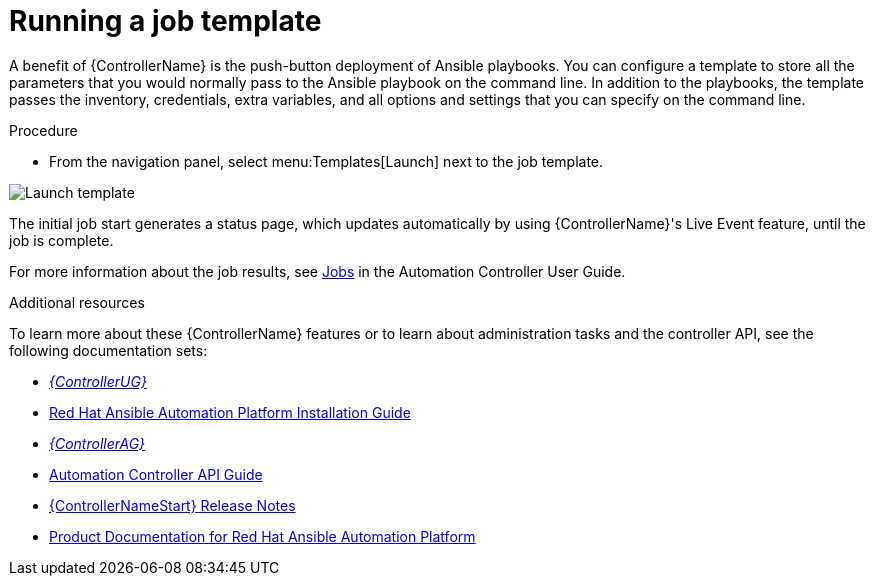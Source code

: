 [id="controller-run-job-template"]

= Running a job template

A benefit of {ControllerName} is the push-button deployment of Ansible playbooks.
You can configure a template to store all the parameters that you would normally pass to the Ansible playbook on the command line.
In addition to the playbooks, the template passes the inventory, credentials, extra variables, and all options and settings that you can specify on the command line.

.Procedure

* From the navigation panel, select menu:Templates[Launch] next to the job template.

image::controller-gs-job-templates-launch.png[Launch template]

The initial job start generates a status page, which updates automatically by using {ControllerName}'s Live Event feature, until the job is complete.

For more information about the job results, see link:http://docs.ansible.com/automation-controller/latest/html/userguide/jobs.html#ug-jobs[Jobs] in the Automation Controller User Guide.

.Additional resources

To learn more about these {ControllerName} features or to learn about administration tasks and the controller API, see the following documentation sets:

* link:https://access.redhat.com/documentation/en-us/red_hat_ansible_automation_platform/2.4/html-single/automation_controller_user_guide/index#doc-wrapper[_{ControllerUG}_]
* link:https://access.redhat.com/documentation/en-us/red_hat_ansible_automation_platform/{PlatformVers}/html-single/red_hat_ansible_automation_platform_installation_guide/index[Red Hat Ansible Automation Platform Installation Guide]
* link:https://access.redhat.com/documentation/en-us/red_hat_ansible_automation_platform/2.4/html-single/automation_controller_administration_guide/index#doc-wrapper[_{ControllerAG}_]
* link:http://docs.ansible.com/automation-controller/4.4/html/controllerapi/index.html#api-start[Automation Controller API Guide]
* link:https://access.redhat.com/documentation/en-us/red_hat_ansible_automation_platform/2.4/html-single/red_hat_ansible_automation_platform_release_notes/index#controller-440-intro[{ControllerNameStart} Release Notes]
* link:https://access.redhat.com/documentation/en-us/red_hat_ansible_automation_platform/2.4[Product Documentation for Red Hat Ansible Automation Platform]
